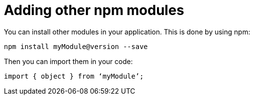 = Adding other npm modules

You can install other modules in your application. This is done by using npm:

`npm install myModule@version --save`

Then you can import them in your code:

`import { object } from ‘myModule’;`
